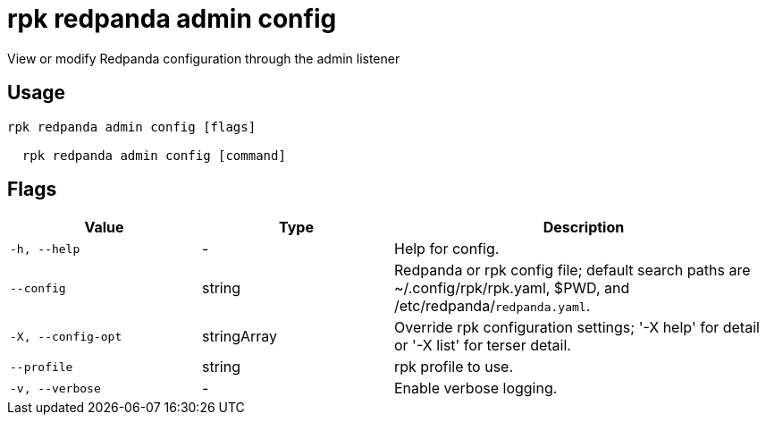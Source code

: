 = rpk redpanda admin config
:description: rpk redpanda admin config

View or modify Redpanda configuration through the admin listener

== Usage

[,bash]
----
rpk redpanda admin config [flags]
  rpk redpanda admin config [command]
----

== Flags

[cols="1m,1a,2a"]
|===
|*Value* |*Type* |*Description*

|-h, --help |- |Help for config.

|--config |string |Redpanda or rpk config file; default search paths are ~/.config/rpk/rpk.yaml, $PWD, and /etc/redpanda/`redpanda.yaml`.

|-X, --config-opt |stringArray |Override rpk configuration settings; '-X help' for detail or '-X list' for terser detail.

|--profile |string |rpk profile to use.

|-v, --verbose |- |Enable verbose logging.
|===